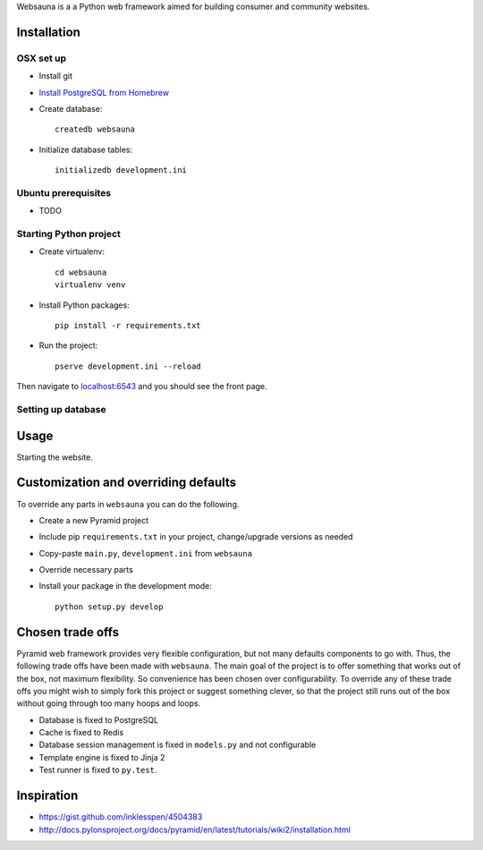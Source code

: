 Websauna is a a Python web framework aimed for building consumer and community websites.

Installation
============

OSX set up
----------

* Install git

* `Install PostgreSQL from Homebrew <https://coderwall.com/p/1mni7w/install-postgresql-on-mountain-lion>`_

* Create database::

    createdb websauna

* Initialize database tables::

    initializedb development.ini

Ubuntu prerequisites
---------------------

* TODO

Starting Python project
-------------------------

* Create virtualenv::

    cd websauna
    virtualenv venv

* Install Python packages::

    pip install -r requirements.txt

* Run the project::

     pserve development.ini --reload

Then navigate to `localhost:6543 <http://localhost:6543>`_ and you should see the front page.

Setting up database
-------------------

Usage
=====

Starting the website.

Customization and overriding defaults
=====================================

To override any parts in ``websauna`` you can do the following.

* Create a new Pyramid project

* Include pip ``requirements.txt`` in your project, change/upgrade versions as needed

* Copy-paste ``main.py``, ``development.ini`` from ``websauna``

* Override necessary parts

* Install your package in the development mode::

    python setup.py develop

Chosen trade offs
=================

Pyramid web framework provides very flexible configuration, but not many defaults components to go with. Thus, the following trade offs have been made with ``websauna``. The main goal of the project is to offer something that works out of the box, not maximum flexibility. So convenience has been chosen over configurability. To override any of these trade offs you might wish to simply fork this project or suggest something clever, so that the project still runs out of the box without going through too many hoops and loops.

* Database is fixed to PostgreSQL

* Cache is fixed to Redis

* Database session management is fixed in ``models.py`` and not configurable

* Template engine is fixed to Jinja 2

* Test runner is fixed to ``py.test``.

Inspiration
===========

* https://gist.github.com/inklesspen/4504383

* http://docs.pylonsproject.org/docs/pyramid/en/latest/tutorials/wiki2/installation.html
